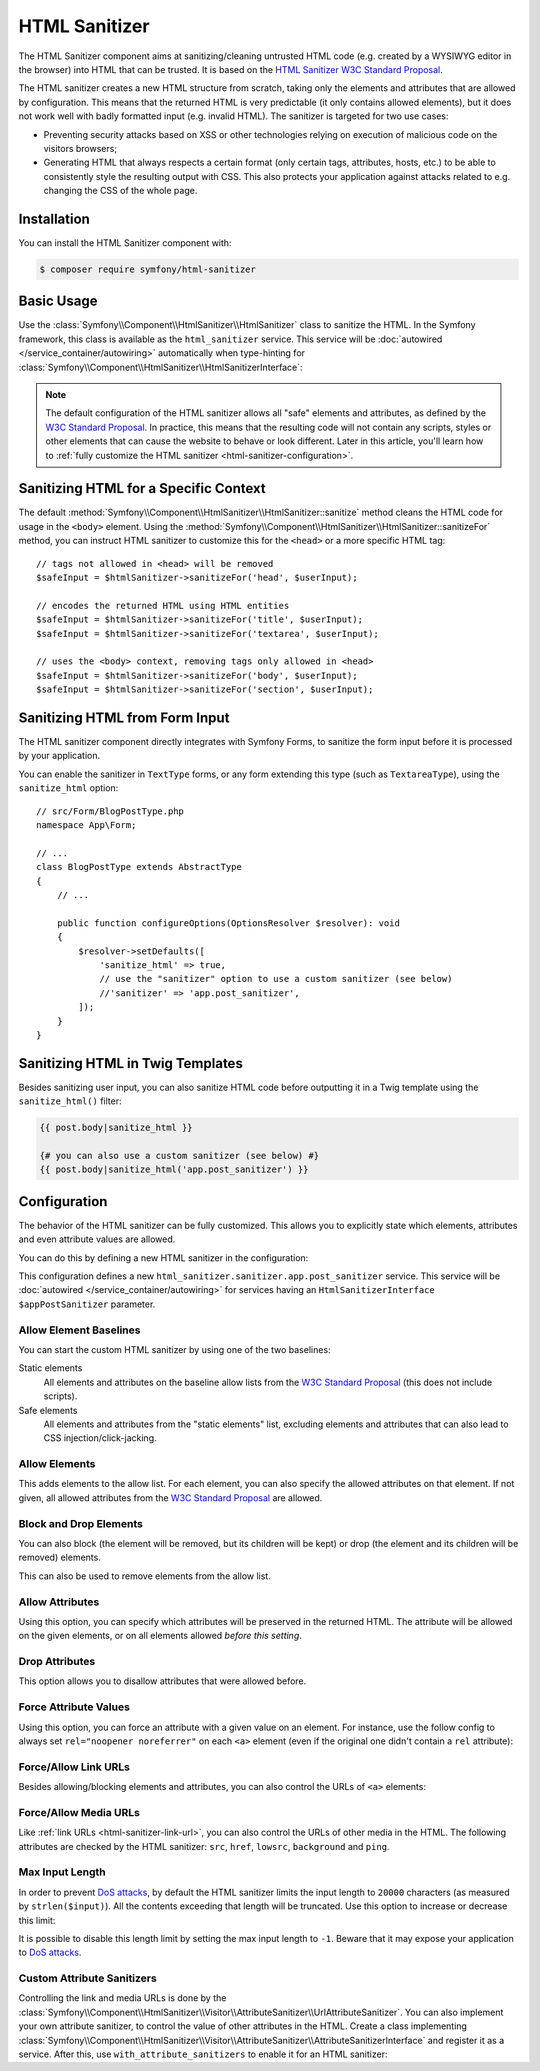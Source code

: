 HTML Sanitizer
==============

The HTML Sanitizer component aims at sanitizing/cleaning untrusted HTML
code (e.g. created by a WYSIWYG editor in the browser) into HTML that can
be trusted. It is based on the `HTML Sanitizer W3C Standard Proposal`_.

The HTML sanitizer creates a new HTML structure from scratch, taking only
the elements and attributes that are allowed by configuration. This means
that the returned HTML is very predictable (it only contains allowed
elements), but it does not work well with badly formatted input (e.g.
invalid HTML). The sanitizer is targeted for two use cases:

* Preventing security attacks based on XSS or other technologies relying on
  execution of malicious code on the visitors browsers;
* Generating HTML that always respects a certain format (only certain
  tags, attributes, hosts, etc.) to be able to consistently style the
  resulting output with CSS. This also protects your application against
  attacks related to e.g. changing the CSS of the whole page.

.. _html-sanitizer-installation:

Installation
------------

You can install the HTML Sanitizer component with:

.. code-block:: terminal

    $ composer require symfony/html-sanitizer

Basic Usage
-----------

Use the :class:`Symfony\\Component\\HtmlSanitizer\\HtmlSanitizer` class to
sanitize the HTML. In the Symfony framework, this class is available as the
``html_sanitizer`` service. This service will be :doc:`autowired </service_container/autowiring>`
automatically when type-hinting for
:class:`Symfony\\Component\\HtmlSanitizer\\HtmlSanitizerInterface`:

.. configuration-block::

    .. code-block:: php-symfony

        // src/Controller/BlogPostController.php
        namespace App\Controller;

        // ...
        use Symfony\Component\HtmlSanitizer\HtmlSanitizerInterface;

        class BlogPostController extends AbstractController
        {
            public function createAction(HtmlSanitizerInterface $htmlSanitizer, Request $request): Response
            {
                $unsafeContents = $request->getPayload()->get('post_contents');

                $safeContents = $htmlSanitizer->sanitize($unsafeContents);
                // ... proceed using the safe HTML
            }
        }

    .. code-block:: php-standalone

        use Symfony\Component\HtmlSanitizer\HtmlSanitizer;
        use Symfony\Component\HtmlSanitizer\HtmlSanitizerConfig;

        $htmlSanitizer = new HtmlSanitizer(
            (new HtmlSanitizerConfig())->allowSafeElements()
        );

        // unsafe HTML (e.g. from a WYSIWYG editor in the browser)
        $unsafePostContents = ...;

        $safePostContents = $htmlSanitizer->sanitize($unsafePostContents);
        // ... proceed using the safe HTML

.. note::

    The default configuration of the HTML sanitizer allows all "safe"
    elements and attributes, as defined by the `W3C Standard Proposal`_. In
    practice, this means that the resulting code will not contain any
    scripts, styles or other elements that can cause the website to behave
    or look different. Later in this article, you'll learn how to
    :ref:`fully customize the HTML sanitizer <html-sanitizer-configuration>`.

Sanitizing HTML for a Specific Context
--------------------------------------

The default :method:`Symfony\\Component\\HtmlSanitizer\\HtmlSanitizer::sanitize`
method cleans the HTML code for usage in the ``<body>`` element. Using the
:method:`Symfony\\Component\\HtmlSanitizer\\HtmlSanitizer::sanitizeFor`
method, you can instruct HTML sanitizer to customize this for the
``<head>`` or a more specific HTML tag::

    // tags not allowed in <head> will be removed
    $safeInput = $htmlSanitizer->sanitizeFor('head', $userInput);

    // encodes the returned HTML using HTML entities
    $safeInput = $htmlSanitizer->sanitizeFor('title', $userInput);
    $safeInput = $htmlSanitizer->sanitizeFor('textarea', $userInput);

    // uses the <body> context, removing tags only allowed in <head>
    $safeInput = $htmlSanitizer->sanitizeFor('body', $userInput);
    $safeInput = $htmlSanitizer->sanitizeFor('section', $userInput);

Sanitizing HTML from Form Input
-------------------------------

The HTML sanitizer component directly integrates with Symfony Forms, to
sanitize the form input before it is processed by your application.

You can enable the sanitizer in ``TextType`` forms, or any form extending
this type (such as ``TextareaType``), using the ``sanitize_html`` option::

    // src/Form/BlogPostType.php
    namespace App\Form;

    // ...
    class BlogPostType extends AbstractType
    {
        // ...

        public function configureOptions(OptionsResolver $resolver): void
        {
            $resolver->setDefaults([
                'sanitize_html' => true,
                // use the "sanitizer" option to use a custom sanitizer (see below)
                //'sanitizer' => 'app.post_sanitizer',
            ]);
        }
    }

.. _html-sanitizer-twig:

Sanitizing HTML in Twig Templates
---------------------------------

Besides sanitizing user input, you can also sanitize HTML code before
outputting it in a Twig template using the ``sanitize_html()`` filter:

.. code-block:: twig

    {{ post.body|sanitize_html }}

    {# you can also use a custom sanitizer (see below) #}
    {{ post.body|sanitize_html('app.post_sanitizer') }}

.. _html-sanitizer-configuration:

Configuration
-------------

The behavior of the HTML sanitizer can be fully customized. This allows you
to explicitly state which elements, attributes and even attribute values
are allowed.

You can do this by defining a new HTML sanitizer in the configuration:

.. configuration-block::

    .. code-block:: yaml

        # config/packages/html_sanitizer.yaml
        framework:
            html_sanitizer:
                sanitizers:
                    app.post_sanitizer:
                        block_elements:
                            - h1

    .. code-block:: xml

        <!-- config/packages/html_sanitizer.xml -->
        <?xml version="1.0" encoding="UTF-8" ?>
        <container xmlns="http://symfony.com/schema/dic/services"
            xmlns:xsi="http://www.w3.org/2001/XMLSchema-instance"
            xmlns:framework="http://symfony.com/schema/dic/symfony"
            xsi:schemaLocation="http://symfony.com/schema/dic/services
                https://symfony.com/schema/dic/services/services-1.0.xsd
                http://symfony.com/schema/dic/symfony https://symfony.com/schema/dic/symfony/symfony-1.0.xsd">

            <framework:config>
                <framework:html-sanitizer>
                    <framework:sanitizer name="app.post_sanitizer">
                        <framework:block-element name="h1"/>
                    </framework:sanitizer>
                </framework:html-sanitizer>
            </framework:config>
        </container>

    .. code-block:: php

        // config/packages/framework.php
        use Symfony\Config\FrameworkConfig;

        return static function (FrameworkConfig $framework): void {
            $framework->htmlSanitizer()
                ->sanitizer('app.post_sanitizer')
                    ->blockElement('h1')
            ;
        };

    .. code-block:: php-standalone

        use Symfony\Component\HtmlSanitizer\HtmlSanitizer;
        use Symfony\Component\HtmlSanitizer\HtmlSanitizerConfig;

        $postSanitizer = new HtmlSanitizer(
            (new HtmlSanitizerConfig())
                ->blockElement('h1')
        );

This configuration defines a new ``html_sanitizer.sanitizer.app.post_sanitizer``
service. This service will be :doc:`autowired </service_container/autowiring>`
for services having an ``HtmlSanitizerInterface $appPostSanitizer`` parameter.

Allow Element Baselines
~~~~~~~~~~~~~~~~~~~~~~~

You can start the custom HTML sanitizer by using one of the two baselines:

Static elements
    All elements and attributes on the baseline allow lists from the
    `W3C Standard Proposal`_ (this does not include scripts).
Safe elements
    All elements and attributes from the "static elements" list, excluding
    elements and attributes that can also lead to CSS
    injection/click-jacking.

.. configuration-block::

    .. code-block:: yaml

        # config/packages/html_sanitizer.yaml
        framework:
            html_sanitizer:
                sanitizers:
                    app.post_sanitizer:
                        # enable either of these
                        allow_safe_elements: true
                        allow_static_elements: true

    .. code-block:: xml

        <!-- config/packages/html_sanitizer.xml -->
        <?xml version="1.0" encoding="UTF-8" ?>
        <container xmlns="http://symfony.com/schema/dic/services"
            xmlns:xsi="http://www.w3.org/2001/XMLSchema-instance"
            xmlns:framework="http://symfony.com/schema/dic/symfony"
            xsi:schemaLocation="http://symfony.com/schema/dic/services
                https://symfony.com/schema/dic/services/services-1.0.xsd
                http://symfony.com/schema/dic/symfony https://symfony.com/schema/dic/symfony/symfony-1.0.xsd">

            <framework:config>
                <framework:html-sanitizer>
                    <!-- allow-safe-elements/allow-static-elements:
                         enable either of these -->
                    <framework:sanitizer
                        name="app.post_sanitizer"
                        allow-safe-elements="true"
                        allow-static-elements="true"
                    />
                </framework:html-sanitizer>
            </framework:config>
        </container>

    .. code-block:: php

        // config/packages/framework.php
        use Symfony\Config\FrameworkConfig;

        return static function (FrameworkConfig $framework): void {
            $framework->htmlSanitizer()
                ->sanitizer('app.post_sanitizer')
                    // enable either of these
                    ->allowSafeElements(true)
                    ->allowStaticElements(true)
            ;
        };

    .. code-block:: php-standalone

        use Symfony\Component\HtmlSanitizer\HtmlSanitizer;
        use Symfony\Component\HtmlSanitizer\HtmlSanitizerConfig;

        $postSanitizer = new HtmlSanitizer(
            (new HtmlSanitizerConfig())
                // enable either of these
                ->allowSafeElements()
                ->allowStaticElements()
        );

Allow Elements
~~~~~~~~~~~~~~

This adds elements to the allow list. For each element, you can also
specify the allowed attributes on that element. If not given, all allowed
attributes from the `W3C Standard Proposal`_ are allowed.

.. configuration-block::

    .. code-block:: yaml

        # config/packages/html_sanitizer.yaml
        framework:
            html_sanitizer:
                sanitizers:
                    app.post_sanitizer:
                        # ...
                        allow_elements:
                            # allow the <article> element and 2 attributes
                            article: ['class', 'data-attr']
                            # allow the <img> element and preserve the src attribute
                            img: 'src'
                            # allow the <h1> element with all safe attributes
                            h1: '*'

    .. code-block:: xml

        <!-- config/packages/html_sanitizer.xml -->
        <?xml version="1.0" encoding="UTF-8" ?>
        <container xmlns="http://symfony.com/schema/dic/services"
            xmlns:xsi="http://www.w3.org/2001/XMLSchema-instance"
            xmlns:framework="http://symfony.com/schema/dic/symfony"
            xsi:schemaLocation="http://symfony.com/schema/dic/services
                https://symfony.com/schema/dic/services/services-1.0.xsd
                http://symfony.com/schema/dic/symfony https://symfony.com/schema/dic/symfony/symfony-1.0.xsd">

            <framework:config>
                <framework:html-sanitizer>
                    <!-- allow-safe-elements/allow-static-elements:
                         enable either of these -->
                    <framework:sanitizer name="app.post_sanitizer">
                        <!-- allow the <article> element and 2 attributes -->
                        <framework:allow-element name="article">
                            <framework:attribute>class</framework:attribute>
                            <framework:attribute>data-attr</framework:attribute>
                        </framework:allow-element>

                        <!-- allow the <img> element and preserve the src attribute -->
                        <framework:allow-element name="img">
                            <framework:attribute>src</framework:attribute>
                        </framework:allow-element>

                        <!-- allow the <h1> element with all safe attributes -->
                        <framework:allow-element name="img">
                            <framework:attribute>*</framework:attribute>
                        </framework:allow-element>
                    </framework:sanitizer>
                </framework:html-sanitizer>
            </framework:config>
        </container>

    .. code-block:: php

        // config/packages/framework.php
        use Symfony\Config\FrameworkConfig;

        return static function (FrameworkConfig $framework): void {
            $framework->htmlSanitizer()
                ->sanitizer('app.post_sanitizer')
                    // allow the <article> element and 2 attributes
                    ->allowElement('article', ['class', 'data-attr'])

                    // allow the <img> element and preserve the src attribute
                    ->allowElement('img', 'src')

                    // allow the <h1> element with all safe attributes
                    ->allowElement('h1', '*')
            ;
        };

    .. code-block:: php-standalone

        use Symfony\Component\HtmlSanitizer\HtmlSanitizer;
        use Symfony\Component\HtmlSanitizer\HtmlSanitizerConfig;

        $postSanitizer = new HtmlSanitizer(
            (new HtmlSanitizerConfig())
                // allow the <article> element and 2 attributes
                ->allowElement('article', ['class', 'data-attr'])

                // allow the <img> element and preserve the src attribute
                ->allowElement('img', 'src')

                // allow the <h1> element with all safe attributes
                ->allowElement('h1')
        );

Block and Drop Elements
~~~~~~~~~~~~~~~~~~~~~~~

You can also block (the element will be removed, but its children
will be kept) or drop (the element and its children will be removed)
elements.

This can also be used to remove elements from the allow list.

.. configuration-block::

    .. code-block:: yaml

        # config/packages/html_sanitizer.yaml
        framework:
            html_sanitizer:
                sanitizers:
                    app.post_sanitizer:
                        # ...

                        # remove <div>, but process the children
                        block_elements: ['div']
                        # remove <figure> and its children
                        drop_elements: ['figure']

    .. code-block:: xml

        <!-- config/packages/html_sanitizer.xml -->
        <?xml version="1.0" encoding="UTF-8" ?>
        <container xmlns="http://symfony.com/schema/dic/services"
            xmlns:xsi="http://www.w3.org/2001/XMLSchema-instance"
            xmlns:framework="http://symfony.com/schema/dic/symfony"
            xsi:schemaLocation="http://symfony.com/schema/dic/services
                https://symfony.com/schema/dic/services/services-1.0.xsd
                http://symfony.com/schema/dic/symfony https://symfony.com/schema/dic/symfony/symfony-1.0.xsd">

            <framework:config>
                <framework:html-sanitizer>
                    <!-- remove <div>, but process the children -->
                    <framework:block-element>div</framework:block-element>

                    <!-- remove <figure> and its children -->
                    <framework:drop-element>figure</framework:drop-element>
                </framework:html-sanitizer>
            </framework:config>
        </container>

    .. code-block:: php

        // config/packages/framework.php
        use Symfony\Config\FrameworkConfig;

        return static function (FrameworkConfig $framework): void {
            $framework->htmlSanitizer()
                ->sanitizer('app.post_sanitizer')
                    // remove <div>, but process the children
                    ->blockElement('div')
                    // remove <figure> and its children
                    ->dropElement('figure')
            ;
        };

    .. code-block:: php-standalone

        use Symfony\Component\HtmlSanitizer\HtmlSanitizer;
        use Symfony\Component\HtmlSanitizer\HtmlSanitizerConfig;

        $postSanitizer = new HtmlSanitizer(
            (new HtmlSanitizerConfig())
                // remove <div>, but process the children
                ->blockElement('div')
                // remove <figure> and its children
                ->dropElement('figure')
        );

Allow Attributes
~~~~~~~~~~~~~~~~

Using this option, you can specify which attributes will be preserved in
the returned HTML. The attribute will be allowed on the given elements, or
on all elements allowed *before this setting*.

.. configuration-block::

    .. code-block:: yaml

        # config/packages/html_sanitizer.yaml
        framework:
            html_sanitizer:
                sanitizers:
                    app.post_sanitizer:
                        # ...
                        allow_attributes:
                            # allow "src' on <iframe> elements
                            src: ['iframe']

                            # allow "data-attr" on all elements currently allowed
                            data-attr: '*'

    .. code-block:: xml

        <!-- config/packages/html_sanitizer.xml -->
        <?xml version="1.0" encoding="UTF-8" ?>
        <container xmlns="http://symfony.com/schema/dic/services"
            xmlns:xsi="http://www.w3.org/2001/XMLSchema-instance"
            xmlns:framework="http://symfony.com/schema/dic/symfony"
            xsi:schemaLocation="http://symfony.com/schema/dic/services
                https://symfony.com/schema/dic/services/services-1.0.xsd
                http://symfony.com/schema/dic/symfony https://symfony.com/schema/dic/symfony/symfony-1.0.xsd">

            <framework:config>
                <framework:html-sanitizer>
                    <!-- allow "src' on <iframe> elements -->
                    <framework:allow-attribute name="src">
                        <framework:element>iframe</framework:element>
                    </framework:allow-attribute>

                    <!-- allow "data-attr" on all elements currently allowed -->
                    <framework:allow-attribute name="data-attr">
                        <framework:element>*</framework:element>
                    </framework:allow-attribute>
                </framework:html-sanitizer>
            </framework:config>
        </container>

    .. code-block:: php

        // config/packages/framework.php
        use Symfony\Config\FrameworkConfig;

        return static function (FrameworkConfig $framework): void {
            $framework->htmlSanitizer()
                ->sanitizer('app.post_sanitizer')
                    // allow "src' on <iframe> elements
                    ->allowAttribute('src', ['iframe'])

                    // allow "data-attr" on all elements currently allowed
                    ->allowAttribute('data-attr', '*')
            ;
        };

    .. code-block:: php-standalone

        use Symfony\Component\HtmlSanitizer\HtmlSanitizer;
        use Symfony\Component\HtmlSanitizer\HtmlSanitizerConfig;

        $postSanitizer = new HtmlSanitizer(
            (new HtmlSanitizerConfig())
                // allow "src' on <iframe> elements
                ->allowAttribute('src', ['iframe'])

                // allow "data-attr" on all elements currently allowed
                ->allowAttribute('data-attr', '*')
        );

Drop Attributes
~~~~~~~~~~~~~~~

This option allows you to disallow attributes that were allowed before.

.. configuration-block::

    .. code-block:: yaml

        # config/packages/html_sanitizer.yaml
        framework:
            html_sanitizer:
                sanitizers:
                    app.post_sanitizer:
                        # ...
                        allow_attributes:
                            # allow the "data-attr" on all safe elements...
                            data-attr: '*'

                        drop_attributes:
                            # ...except for the <section> element
                            data-attr: ['section']
                            # disallows "style' on any allowed element
                            style: '*'

    .. code-block:: xml

        <!-- config/packages/html_sanitizer.xml -->
        <?xml version="1.0" encoding="UTF-8" ?>
        <container xmlns="http://symfony.com/schema/dic/services"
            xmlns:xsi="http://www.w3.org/2001/XMLSchema-instance"
            xmlns:framework="http://symfony.com/schema/dic/symfony"
            xsi:schemaLocation="http://symfony.com/schema/dic/services
                https://symfony.com/schema/dic/services/services-1.0.xsd
                http://symfony.com/schema/dic/symfony https://symfony.com/schema/dic/symfony/symfony-1.0.xsd">

            <framework:config>
                <framework:html-sanitizer>
                    <!-- allow the "data-attr" on all safe elements... -->
                    <framework:allow-attribute name="data-attr">
                        <framework:element>*</framework:element>
                    </framework:allow-attribute>

                    <!-- ...except for the <section> element -->
                    <framework:drop-attribute name="data-attr">
                        <framework:element>section</framework:element>
                    </framework:drop-attribute>

                    <!-- disallows "style' on any allowed element -->
                    <framework:drop-attribute name="style">
                        <framework:element>*</framework:element>
                    </framework:drop-attribute>
                </framework:html-sanitizer>
            </framework:config>
        </container>

    .. code-block:: php

        // config/packages/framework.php
        use Symfony\Config\FrameworkConfig;

        return static function (FrameworkConfig $framework): void {
            $framework->htmlSanitizer()
                ->sanitizer('app.post_sanitizer')
                    // allow the "data-attr" on all safe elements...
                    ->allowAttribute('data-attr', '*')

                    // ...except for the <section> element
                    ->dropAttribute('data-attr', ['section'])

                    // disallows "style' on any allowed element
                    ->dropAttribute('style', '*')
            ;
        };

    .. code-block:: php-standalone

        use Symfony\Component\HtmlSanitizer\HtmlSanitizer;
        use Symfony\Component\HtmlSanitizer\HtmlSanitizerConfig;

        $postSanitizer = new HtmlSanitizer(
            (new HtmlSanitizerConfig())
                // allow the "data-attr" on all safe elements...
                ->allowAttribute('data-attr', '*')

                // ...except for the <section> element
                ->dropAttribute('data-attr', ['section'])

                // disallows "style' on any allowed element
                ->dropAttribute('style', '*')
        );

Force Attribute Values
~~~~~~~~~~~~~~~~~~~~~~

Using this option, you can force an attribute with a given value on an
element. For instance, use the follow config to always set ``rel="noopener noreferrer"`` on each ``<a>``
element (even if the original one didn't contain a ``rel`` attribute):

.. configuration-block::

    .. code-block:: yaml

        # config/packages/html_sanitizer.yaml
        framework:
            html_sanitizer:
                sanitizers:
                    app.post_sanitizer:
                        # ...
                        force_attributes:
                            a:
                                rel: noopener noreferrer

    .. code-block:: xml

        <!-- config/packages/html_sanitizer.xml -->
        <?xml version="1.0" encoding="UTF-8" ?>
        <container xmlns="http://symfony.com/schema/dic/services"
            xmlns:xsi="http://www.w3.org/2001/XMLSchema-instance"
            xmlns:framework="http://symfony.com/schema/dic/symfony"
            xsi:schemaLocation="http://symfony.com/schema/dic/services
                https://symfony.com/schema/dic/services/services-1.0.xsd
                http://symfony.com/schema/dic/symfony https://symfony.com/schema/dic/symfony/symfony-1.0.xsd">

            <framework:config>
                <framework:html-sanitizer>
                    <framework:force-attribute name="a">
                        <framework:attribute name="rel">noopener noreferrer</framework:attribute>
                    </framework:force-attribute>
                </framework:html-sanitizer>
            </framework:config>
        </container>

    .. code-block:: php

        // config/packages/framework.php
        use Symfony\Config\FrameworkConfig;

        return static function (FrameworkConfig $framework): void {
            $framework->htmlSanitizer()
                ->sanitizer('app.post_sanitizer')
                    ->forceAttribute('a', ['rel' => 'noopener noreferrer'])
            ;
        };

    .. code-block:: php-standalone

        use Symfony\Component\HtmlSanitizer\HtmlSanitizer;
        use Symfony\Component\HtmlSanitizer\HtmlSanitizerConfig;

        $postSanitizer = new HtmlSanitizer(
            (new HtmlSanitizerConfig())
                ->forceAttribute('a', 'rel', 'noopener noreferrer')
        );

.. _html-sanitizer-link-url:

Force/Allow Link URLs
~~~~~~~~~~~~~~~~~~~~~

Besides allowing/blocking elements and attributes, you can also control the
URLs of ``<a>`` elements:

.. configuration-block::

    .. code-block:: yaml

        # config/packages/html_sanitizer.yaml
        framework:
            html_sanitizer:
                sanitizers:
                    app.post_sanitizer:
                        # ...

                        # if `true`, all URLs using the `http://` scheme will be converted to
                        # use the `https://` scheme instead. `http` still needs to be allowed
                        # in `allowed_link_schemes`
                        force_https_urls: true

                        # specifies the allowed URL schemes. If the URL has a different scheme, the
                        # attribute will be dropped
                        allowed_link_schemes: ['http', 'https', 'mailto']

                        # specifies the allowed hosts, the attribute will be dropped if the
                        # URL contains a different host. Subdomains are allowed: e.g. the following
                        # config would also allow 'www.symfony.com', 'live.symfony.com', etc.
                        allowed_link_hosts: ['symfony.com']

                        # whether to allow relative links (i.e. URLs without scheme and host)
                        allow_relative_links: true

    .. code-block:: xml

        <!-- config/packages/html_sanitizer.xml -->
        <?xml version="1.0" encoding="UTF-8" ?>
        <container xmlns="http://symfony.com/schema/dic/services"
            xmlns:xsi="http://www.w3.org/2001/XMLSchema-instance"
            xmlns:framework="http://symfony.com/schema/dic/symfony"
            xsi:schemaLocation="http://symfony.com/schema/dic/services
                https://symfony.com/schema/dic/services/services-1.0.xsd
                http://symfony.com/schema/dic/symfony https://symfony.com/schema/dic/symfony/symfony-1.0.xsd">

            <framework:config>
                <!-- force-https-urls: if `true`, all URLs using the `http://` scheme will be
                                       converted to use the `https://` scheme instead.
                                       `http` still needs to be allowed in `allowed-link-scheme` -->
                <!-- allow-relative-links: whether to allow relative links (i.e. URLs without
                                           scheme and host) -->
                <framework:html-sanitizer
                    force-https-urls="true"
                    allow-relative-links="true"
                >
                    <!-- specifies the allowed URL schemes. If the URL has a different scheme,
                         the attribute will be dropped -->
                    <allowed-link-scheme>http</allowed-link-scheme>
                    <allowed-link-scheme>https</allowed-link-scheme>
                    <allowed-link-scheme>mailto</allowed-link-scheme>

                    <!-- specifies the allowed hosts, the attribute will be dropped if the
                         URL contains a different host. Subdomains are allowed: e.g. the following
                         config would also allow 'www.symfony.com', 'live.symfony.com', etc. -->
                    <allowed-link-host>symfony.com</allowed-link-host>
                </framework:html-sanitizer>
            </framework:config>
        </container>

    .. code-block:: php

        // config/packages/framework.php
        use Symfony\Config\FrameworkConfig;

        return static function (FrameworkConfig $framework): void {
            $framework->htmlSanitizer()
                ->sanitizer('app.post_sanitizer')
                    // if `true`, all URLs using the `http://` scheme will be converted to
                    // use the `https://` scheme instead. `http` still needs to be
                    // allowed in `allowedLinkSchemes`
                    ->forceHttpsUrls(true)

                    // specifies the allowed URL schemes. If the URL has a different scheme, the
                    // attribute will be dropped
                    ->allowedLinkSchemes(['http', 'https', 'mailto'])

                    // specifies the allowed hosts, the attribute will be dropped if the
                    // URL contains a different host. Subdomains are allowed: e.g. the following
                    // config would also allow 'www.symfony.com', 'live.symfony.com', etc.
                    ->allowedLinkHosts(['symfony.com'])

                    // whether to allow relative links (i.e. URLs without scheme and host)
                    ->allowRelativeLinks(true)
            ;
        };

    .. code-block:: php-standalone

        use Symfony\Component\HtmlSanitizer\HtmlSanitizer;
        use Symfony\Component\HtmlSanitizer\HtmlSanitizerConfig;

        $postSanitizer = new HtmlSanitizer(
            (new HtmlSanitizerConfig())
                // if `true`, all URLs using the `http://` scheme will be converted to
                // use the `https://` scheme instead. `http` still needs to be
                // allowed in `allowedLinkSchemes`
                ->forceHttpsUrls()

                // specifies the allowed URL schemes. If the URL has a different scheme, the
                // attribute will be dropped
                ->allowedLinkSchemes(['http', 'https', 'mailto'])

                // specifies the allowed hosts, the attribute will be dropped if the
                // URL contains a different host which is not a subdomain of the allowed host
                ->allowedLinkHosts(['symfony.com']) // Also allows any subdomain (i.e. www.symfony.com)

                // whether to allow relative links (i.e. URLs without scheme and host)
                ->allowRelativeLinks()
        );

Force/Allow Media URLs
~~~~~~~~~~~~~~~~~~~~~~

Like :ref:`link URLs <html-sanitizer-link-url>`, you can also control the
URLs of other media in the HTML. The following attributes are checked by
the HTML sanitizer: ``src``, ``href``, ``lowsrc``, ``background`` and ``ping``.

.. configuration-block::

    .. code-block:: yaml

        # config/packages/html_sanitizer.yaml
        framework:
            html_sanitizer:
                sanitizers:
                    app.post_sanitizer:
                        # ...

                        # if `true`, all URLs using the `http://` scheme will be converted to
                        # use the `https://` scheme instead. `http` still needs to be allowed
                        # in `allowed_media_schemes`
                        force_https_urls: true

                        # specifies the allowed URL schemes. If the URL has a different scheme, the
                        # attribute will be dropped
                        allowed_media_schemes: ['http', 'https', 'mailto']

                        # specifies the allowed hosts, the attribute will be dropped if the URL
                        # contains a different host which is not a subdomain of the allowed host
                        allowed_media_hosts: ['symfony.com'] # Also allows any subdomain (i.e. www.symfony.com)

                        # whether to allow relative URLs (i.e. URLs without scheme and host)
                        allow_relative_medias: true

    .. code-block:: xml

        <!-- config/packages/html_sanitizer.xml -->
        <?xml version="1.0" encoding="UTF-8" ?>
        <container xmlns="http://symfony.com/schema/dic/services"
            xmlns:xsi="http://www.w3.org/2001/XMLSchema-instance"
            xmlns:framework="http://symfony.com/schema/dic/symfony"
            xsi:schemaLocation="http://symfony.com/schema/dic/services
                https://symfony.com/schema/dic/services/services-1.0.xsd
                http://symfony.com/schema/dic/symfony https://symfony.com/schema/dic/symfony/symfony-1.0.xsd">

            <framework:config>
                <!-- force-https-urls: if `true`, all URLs using the `http://` scheme will be
                                       converted to use the `https://` scheme instead. `http`
                                       still needs to be allowed in `allowed-media-scheme` -->
                <!-- allow-relative-medias: whether to allow relative URLs (i.e. URLs without
                                           scheme and host) -->
                <framework:html-sanitizer
                    force-https-urls="true"
                    allow-relative-medias="true"
                >
                    <!-- specifies the allowed URL schemes. If the URL has a different scheme,
                         the attribute will be dropped -->
                    <allowed-media-scheme>http</allowed-media-scheme>
                    <allowed-media-scheme>https</allowed-media-scheme>
                    <allowed-media-scheme>mailto</allowed-media-scheme>

                    <!-- specifies the allowed hosts, the attribute will be dropped if the URL
                         contains a different host which is not a subdomain of the allowed host.
                         Also allows any subdomain (i.e. www.symfony.com) -->
                    <allowed-media-host>symfony.com</allowed-media-host>
                </framework:html-sanitizer>
            </framework:config>
        </container>

    .. code-block:: php

        // config/packages/framework.php
        use Symfony\Config\FrameworkConfig;

        return static function (FrameworkConfig $framework): void {
            $framework->htmlSanitizer()
                ->sanitizer('app.post_sanitizer')
                    // if `true`, all URLs using the `http://` scheme will be converted to
                    // use the `https://` scheme instead. `http` still needs to be
                    // allowed in `allowedMediaSchemes`
                    ->forceHttpsUrls(true)

                    // specifies the allowed URL schemes. If the URL has a different scheme, the
                    // attribute will be dropped
                    ->allowedMediaSchemes(['http', 'https', 'mailto'])

                    // specifies the allowed hosts, the attribute will be dropped if the URL
                    // contains a different host which is not a subdomain of the allowed host
                    ->allowedMediaHosts(['symfony.com']) // Also allows any subdomain (i.e. www.symfony.com)

                    // whether to allow relative URLs (i.e. URLs without scheme and host)
                    ->allowRelativeMedias(true)
            ;
        };

    .. code-block:: php-standalone

        use Symfony\Component\HtmlSanitizer\HtmlSanitizer;
        use Symfony\Component\HtmlSanitizer\HtmlSanitizerConfig;

        $postSanitizer = new HtmlSanitizer(
            (new HtmlSanitizerConfig())
                // if `true`, all URLs using the `http://` scheme will be converted to
                // use the `https://` scheme instead. `http` still needs to be
                // allowed in `allowedMediaSchemes`
                ->forceHttpsUrls()

                // specifies the allowed URL schemes. If the URL has a different scheme, the
                // attribute will be dropped
                ->allowedMediaSchemes(['http', 'https', 'mailto'])

                // specifies the allowed hosts, the attribute will be dropped if the URL
                // contains a different host which is not a subdomain of the allowed host
                ->allowedMediaHosts(['symfony.com']) // Also allows any subdomain (i.e. www.symfony.com)

                // whether to allow relative URLs (i.e. URLs without scheme and host)
                ->allowRelativeMedias()
        );

Max Input Length
~~~~~~~~~~~~~~~~

In order to prevent `DoS attacks`_, by default the HTML sanitizer limits the
input length to ``20000`` characters (as measured by ``strlen($input)``). All
the contents exceeding that length will be truncated. Use this option to
increase or decrease this limit:

.. configuration-block::

    .. code-block:: yaml

        # config/packages/html_sanitizer.yaml
        framework:
            html_sanitizer:
                sanitizers:
                    app.post_sanitizer:
                        # ...

                        # inputs longer (in characters) than this value will be truncated
                        max_input_length: 30000 # default: 20000

    .. code-block:: xml

        <!-- config/packages/html_sanitizer.xml -->
        <?xml version="1.0" encoding="UTF-8" ?>
        <container xmlns="http://symfony.com/schema/dic/services"
            xmlns:xsi="http://www.w3.org/2001/XMLSchema-instance"
            xmlns:framework="http://symfony.com/schema/dic/symfony"
            xsi:schemaLocation="http://symfony.com/schema/dic/services
                https://symfony.com/schema/dic/services/services-1.0.xsd
                http://symfony.com/schema/dic/symfony https://symfony.com/schema/dic/symfony/symfony-1.0.xsd">

            <framework:config>
                <framework:html-sanitizer>
                    <framework:sanitizer name="app.post_sanitizer">
                        <!-- inputs longer (in characters) than this value will be truncated (default: 20000) -->
                        <framework:max-input-length>20000</framework:max-input-length>
                    </framework:sanitizer>
                </framework:html-sanitizer>
            </framework:config>
        </container>

    .. code-block:: php

        // config/packages/framework.php
        use Symfony\Config\FrameworkConfig;

        return static function (FrameworkConfig $framework): void {
            $framework->htmlSanitizer()
                ->sanitizer('app.post_sanitizer')
                    // inputs longer (in characters) than this value will be truncated (default: 20000)
                    ->withMaxInputLength(20000)
            ;
        };

    .. code-block:: php-standalone

        use Symfony\Component\HtmlSanitizer\HtmlSanitizer;
        use Symfony\Component\HtmlSanitizer\HtmlSanitizerConfig;

        $postSanitizer = new HtmlSanitizer(
            (new HtmlSanitizerConfig())
                // inputs longer (in characters) than this value will be truncated (default: 20000)
                ->withMaxInputLength(20000)
        );

It is possible to disable this length limit by setting the max input length to
``-1``. Beware that it may expose your application to `DoS attacks`_.

Custom Attribute Sanitizers
~~~~~~~~~~~~~~~~~~~~~~~~~~~

Controlling the link and media URLs is done by the
:class:`Symfony\\Component\\HtmlSanitizer\\Visitor\\AttributeSanitizer\\UrlAttributeSanitizer`.
You can also implement your own attribute sanitizer, to control the value
of other attributes in the HTML. Create a class implementing
:class:`Symfony\\Component\\HtmlSanitizer\\Visitor\\AttributeSanitizer\\AttributeSanitizerInterface`
and register it as a service. After this, use ``with_attribute_sanitizers``
to enable it for an HTML sanitizer:

.. configuration-block::

    .. code-block:: yaml

        # config/packages/html_sanitizer.yaml
        framework:
            html_sanitizer:
                sanitizers:
                    app.post_sanitizer:
                        # ...
                        with_attribute_sanitizers:
                            - App\Sanitizer\CustomAttributeSanitizer

                        # you can also disable previously enabled custom attribute sanitizers
                        #without_attribute_sanitizers:
                        #    - App\Sanitizer\CustomAttributeSanitizer

    .. code-block:: xml

        <!-- config/packages/html_sanitizer.xml -->
        <?xml version="1.0" encoding="UTF-8" ?>
        <container xmlns="http://symfony.com/schema/dic/services"
            xmlns:xsi="http://www.w3.org/2001/XMLSchema-instance"
            xmlns:framework="http://symfony.com/schema/dic/symfony"
            xsi:schemaLocation="http://symfony.com/schema/dic/services
                https://symfony.com/schema/dic/services/services-1.0.xsd
                http://symfony.com/schema/dic/symfony https://symfony.com/schema/dic/symfony/symfony-1.0.xsd">

            <framework:config>
                <framework:html-sanitizer>
                    <with-attribute-sanitizer>App\Sanitizer\CustomAttributeSanitizer</with-attribute-sanitizer>

                    <!-- you can also disable previously enabled attribute sanitizers -->
                    <without-attribute-sanitizer>Symfony\Component\HtmlSanitizer\Visitor\AttributeSanitizer\UrlAttributeSanitizer</without-attribute-sanitizer>
                </framework:html-sanitizer>
            </framework:config>
        </container>

    .. code-block:: php

        // config/packages/framework.php
        use App\Sanitizer\CustomAttributeSanitizer;
        use Symfony\Config\FrameworkConfig;

        return static function (FrameworkConfig $framework): void {
            $framework->htmlSanitizer()
                ->sanitizer('app.post_sanitizer')
                    ->withAttributeSanitizer(CustomAttributeSanitizer::class)

                    // you can also disable previously enabled attribute sanitizers
                    //->withoutAttributeSanitizer(CustomAttributeSanitizer::class)
            ;
        };

    .. code-block:: php-standalone

        use App\Sanitizer\CustomAttributeSanitizer;
        use Symfony\Component\HtmlSanitizer\HtmlSanitizer;
        use Symfony\Component\HtmlSanitizer\HtmlSanitizerConfig;

        $customAttributeSanitizer = new CustomAttributeSanitizer();
        $postSanitizer = new HtmlSanitizer(
            (new HtmlSanitizerConfig())
                ->withAttributeSanitizer($customAttributeSanitizer)

                // you can also disable previously enabled attribute sanitizers
                //->withoutAttributeSanitizer($customAttributeSanitizer)
        );

.. _`HTML Sanitizer W3C Standard Proposal`: https://wicg.github.io/sanitizer-api/
.. _`W3C Standard Proposal`: https://wicg.github.io/sanitizer-api/
.. _`DoS attacks`: https://en.wikipedia.org/wiki/Denial-of-service_attack
